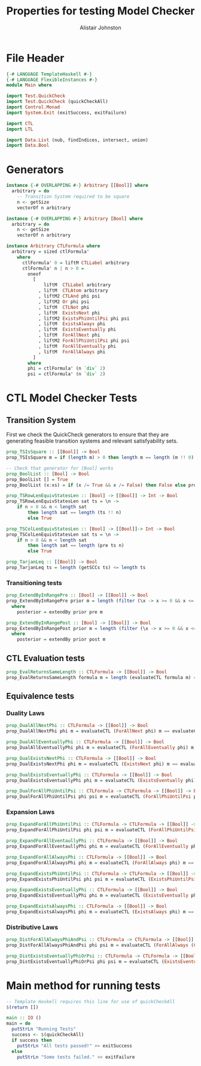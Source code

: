 #+TITLE: Properties for testing Model Checker
#+Author: Alistair Johnston
#+PROPERTY: header-args :tangle Properties.hs
#+auto_tangle: t
#+STARTUP: showeverything latexpreview
#+OPTIONS: tex:t

* File Header
#+BEGIN_SRC haskell
{-# LANGUAGE TemplateHaskell #-}
{-# LANGUAGE FlexibleInstances #-}
module Main where

import Test.QuickCheck
import Test.QuickCheck (quickCheckAll)
import Control.Monad
import System.Exit (exitSuccess, exitFailure)

import CTL
import LTL

import Data.List (nub, findIndices, intersect, union)
import Data.Bool
#+END_SRC

* Generators
#+BEGIN_SRC haskell
instance {-# OVERLAPPING #-} Arbitrary [[Bool]] where
  arbitrary = do
    -- Transition System required to be square
    n <- getSize
    vectorOf n arbitrary

instance {-# OVERLAPPING #-} Arbitrary [Bool] where
  arbitrary = do
    n <- getSize
    vectorOf n arbitrary

instance Arbitrary CTLFormula where
  arbitrary = sized ctlFormula'
    where
      ctlFormula' 0 = liftM CTLLabel arbitrary
      ctlFormula' n | n > 0 =
        oneof
          [
              liftM  CTLLabel arbitrary
            , liftM  CTLAtom arbitrary
            , liftM2 CTLAnd phi psi
            , liftM2 Or phi psi
            , liftM  CTLNot phi
            , liftM  ExistsNext phi
            , liftM2 ExistsPhiUntilPsi phi psi
            , liftM  ExistsAlways phi
            , liftM  ExistsEventually phi
            , liftM  ForAllNext phi
            , liftM2 ForAllPhiUntilPsi phi psi
            , liftM  ForAllEventually phi 
            , liftM  ForAllAlways phi
          ]
        where
        phi = ctlFormula' (n `div` 2)
        psi = ctlFormula' (n `div` 2)
#+END_SRC

* CTL Model Checker Tests

** Transition System
First we check the QuickCheck generators to ensure that they are generating feasible transition systems and relevant satisfyability sets.
#+BEGIN_SRC haskell
prop_TSIsSquare :: [[Bool]] -> Bool
prop_TSIsSquare m = if (length m) > 0 then length m == length (m !! 0) else True

-- Check that generator for [Bool] works
prop_BoolList :: [Bool] -> Bool
prop_BoolList [] = True
prop_BoolList (x:xs) = if (x /= True && x /= False) then False else prop_BoolList xs

prop_TSRowLenEquivStatesLen :: [Bool] -> [[Bool]] -> Int -> Bool
prop_TSRowLenEquivStatesLen sat ts = \n ->
    if n > 0 && n < length sat
        then length sat == length (ts !! n)
        else True

prop_TSColLenEquivStatesLen :: [Bool] -> [[Bool]]-> Int -> Bool
prop_TSColLenEquivStatesLen sat ts = \n ->
    if n > 0 && n < length sat
        then length sat == length (pre ts n)
        else True

prop_TarjanLeq :: [[Bool]] -> Bool
prop_TarjanLeq ts = length (getSCCs ts) <= length ts
#+END_SRC

*** Transitioning tests 
#+BEGIN_SRC haskell
prop_ExtendByInRangePre :: [Bool] -> [[Bool]] -> Bool
prop_ExtendByInRangePre prior m = length (filter (\x -> x >= 0 && x <= (length m)) posterior) == length posterior
  where
    posterior = extendBy prior pre m

prop_ExtendByInRangePost :: [Bool] -> [[Bool]] -> Bool
prop_ExtendByInRangePost prior m = length (filter (\x -> x >= 0 && x <= (length m)) posterior) == length posterior
  where
    posterior = extendBy prior post m
#+END_SRC

** CTL Evaluation tests
#+BEGIN_SRC haskell
prop_EvalReturnsSameLength :: CTLFormula -> [[Bool]] -> Bool
prop_EvalReturnsSameLength formula m = length (evaluateCTL formula m) == length m
#+END_SRC

** Equivalence tests
*** Duality Laws
#+BEGIN_SRC haskell
prop_DualAllNextPhi :: CTLFormula -> [[Bool]] -> Bool
prop_DualAllNextPhi phi m = evaluateCTL (ForAllNext phi) m == evaluateCTL (CTLNot (ExistsNext (CTLNot phi))) m

prop_DualAllEventuallyPhi :: CTLFormula -> [[Bool]] -> Bool
prop_DualAllEventuallyPhi phi m = evaluateCTL (ForAllEventually phi) m == evaluateCTL (CTLNot (ExistsAlways (CTLNot phi))) m

prop_DualExistsNextPhi :: CTLFormula -> [[Bool]] -> Bool
prop_DualExistsNextPhi phi m = evaluateCTL (ExistsNext phi) m == evaluateCTL (CTLNot (ForAllNext (CTLNot phi))) m

prop_DualExistsEventuallyPhi :: CTLFormula -> [[Bool]] -> Bool
prop_DualExistsEventuallyPhi phi m = evaluateCTL (ExistsEventually phi) m == evaluateCTL (CTLNot (ForAllAlways (CTLNot phi))) m

prop_DualForAllPhiUntilPsi :: CTLFormula -> CTLFormula -> [[Bool]] -> Bool
prop_DualForAllPhiUntilPsi phi psi m = evaluateCTL (ForAllPhiUntilPsi phi psi) m == evaluateCTL (CTLAnd (CTLNot (ExistsPhiUntilPsi (CTLNot psi) (CTLAnd (CTLNot phi) (CTLNot psi)))) (CTLNot (ExistsAlways (CTLNot psi)))) m
#+END_SRC

*** Expansion Laws

#+BEGIN_SRC haskell
prop_ExpandForAllPhiUntilPsi :: CTLFormula -> CTLFormula -> [[Bool]] -> Bool
prop_ExpandForAllPhiUntilPsi phi psi m = evaluateCTL (ForAllPhiUntilPsi phi psi) m == evaluateCTL (Or psi (CTLAnd (phi) (ForAllNext (ForAllPhiUntilPsi phi psi)))) m

prop_ExpandForAllEventaullyPhi :: CTLFormula -> [[Bool]] -> Bool
prop_ExpandForAllEventaullyPhi phi m = evaluateCTL (ForAllEventually phi) m == evaluateCTL (Or phi (ForAllNext (ForAllEventually phi))) m

prop_ExpandForAllAlwaysPhi :: CTLFormula -> [[Bool]] -> Bool
prop_ExpandForAllAlwaysPhi phi m = evaluateCTL (ForAllAlways phi) m == evaluateCTL (CTLAnd phi (ForAllNext (ForAllAlways phi))) m

prop_ExpandExistsPhiUntilPsi :: CTLFormula -> CTLFormula -> [[Bool]] -> Bool
prop_ExpandExistsPhiUntilPsi phi psi m = evaluateCTL (ExistsPhiUntilPsi phi psi) m == evaluateCTL (Or psi (CTLAnd phi (ExistsNext (ExistsPhiUntilPsi phi psi)))) m

prop_ExpandExistsEventuallyPhi :: CTLFormula -> [[Bool]] -> Bool
prop_ExpandExistsEventuallyPhi phi m = evaluateCTL (ExistsEventually phi) m == evaluateCTL (Or phi (ExistsNext (ExistsEventually phi))) m

prop_ExpandExistsAlwaysPhi :: CTLFormula -> [[Bool]] -> Bool
prop_ExpandExistsAlwaysPhi phi m = evaluateCTL (ExistsAlways phi) m == evaluateCTL (CTLAnd phi (ExistsNext (ExistsAlways phi))) m
#+END_SRC

*** Distributive Laws
#+BEGIN_SRC haskell
prop_DistForAllAlwaysPhiAndPsi :: CTLFormula -> CTLFormula -> [[Bool]] -> Bool
prop_DistForAllAlwaysPhiAndPsi phi psi m = evaluateCTL (ForAllAlways (CTLAnd phi psi)) m == evaluateCTL (CTLAnd (ForAllAlways phi) (ForAllAlways psi)) m

prop_DistExistsEventuallyPhiOrPsi :: CTLFormula -> CTLFormula -> [[Bool]] -> Bool
prop_DistExistsEventuallyPhiOrPsi phi psi m = evaluateCTL (ExistsEventually (Or phi psi)) m == evaluateCTL (Or (ExistsEventually phi) (ExistsEventually psi)) m
#+END_SRC

* Main method for running tests
#+BEGIN_SRC haskell
-- Template Haskell requires this line for use of quickCheckAll
$(return [])

main :: IO ()
main = do
  putStrLn "Running Tests"
  success <- $(quickCheckAll)
  if success then
    putStrLn "All tests passed!" >> exitSuccess 
  else
    putStrLn "Some tests failed." >> exitFailure
#+END_SRC
